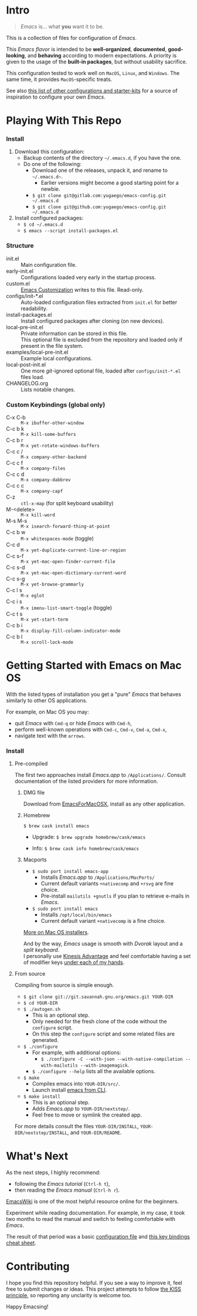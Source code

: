[[https://www.gnu.org/software/emacs][file:./images/badge.png]]

* Intro

#+BEGIN_QUOTE
/Emacs/ is... what *you* want it to be.
#+END_QUOTE

This is a collection of files for configuration of /Emacs/.

This /Emacs flavor/ is intended to be *well-organized*, *documented*,
*good-looking*, and *behaving* according to modern expectations. A priority is
given to the usage of the *built-in packages*, but without usability sacrifice.

This configuration tested to work well on =MacOS=, =Linux=, and =Windows=. The
same time, it provides =MacOS=-specific treats.

[[file:./images/Emacs-screenshot.png]]

See also [[https://github.com/caisah/emacs.dz][this list of other configurations and starter-kits]] for a source of
inspiration to configure your own /Emacs/.


* Playing With This Repo

*** Install

1. Download this configuration:
  - Backup contents of the directory =~/.emacs.d=, if you have the one.
  - Do one of the following:
    - Download one of the releases, unpack it, and rename to =~/.emacs.d~=.
      - Earlier versions might become a good starting point for a newbie.
    - ~$ git clone git@gitlab.com:yugaego/emacs-config.git ~/.emacs.d~
    - ~$ git clone git@github.com:yugaego/emacs-config.git ~/.emacs.d~

2. Install configured packages:
  - =$ cd ~/.emacs.d=
  - ~$ emacs --script install-packages.el~


*** Structure

- init.el :: Main configuration file.
- early-init.el :: Configurations loaded very early in the startup process.
- custom.el :: [[https://www.gnu.org/software/emacs/manual/html_node/emacs/Easy-Customization.html][Emacs Customization]] writes to this file. Read-only.
- configs/init-*.el :: Auto-loaded configuration files extracted from ~init.el~
  for better readability.
- install-packages.el :: Install configured packages after cloning (on new devices).
- local-pre-init.el :: Private information can be stored in this file.\\
  This optional file is excluded from the repository
  and loaded only if present in the file system.
- examples/local-pre-init.el :: Example local configurations.
- local-post-init.el :: One more /git/-ignored optional file, loaded after
  ~configs/init-*.el~ files load.
- CHANGELOG.org :: Lists notable changes.

*** Custom Keybindings (global only)

- C-x C-b :: =M-x ibuffer-other-window=
- C-c b k :: =M-x kill-some-buffers=
- C-c b r :: =M-x yet-rotate-windows-buffers=
- C-c c / :: =M-x company-other-backend=
- C-c c f :: =M-x company-files=
- C-c c d :: =M-x company-dabbrev=
- C-c c c :: =M-x company-capf=
- C-z :: =ctl-x-map= (for split keyboard usability)
- M-<delete> :: =M-x kill-word=
- M-s M-s :: =M-x isearch-forward-thing-at-point=
- C-c b w :: =M-x whitespaces-mode= (toggle)
- C-c d :: =M-x yet-duplicate-current-line-or-region=
- C-c s-f :: =M-x yet-mac-open-finder-current-file=
- C-c s-d :: =M-x yet-mac-open-dictionary-current-word=
- C-c s-g :: =M-x yet-browse-grammarly=
- C-c l s :: =M-x eglot=
- C-c i s :: =M-x imenu-list-smart-toggle= (toggle)
- C-c t s :: =M-x yet-start-term=
- C-c b i :: =M-x display-fill-column-indicator-mode=
- C-c b l :: =M-x scroll-lock-mode=

* Getting Started with Emacs on Mac OS

With the listed types of installation you get a "pure" /Emacs/ that behaves similarly to other OS applications.

For example, on Mac OS you may:
  - quit /Emacs/ with =Cmd-q= or hide /Emacs/ with =Cmd-h=,
  - perform well-known operations with =Cmd-c=, =Cmd-v=, =Cmd-a=, =Cmd-x=,
  - navigate text with the =arrows=.


*** Install

**** Pre-compiled

The first two approaches install /Emacs.app/ to =/Applications/=.
Consult documentation of the listed providers for more information.

****** DMG file

Download from [[https://emacsformacosx.com][EmacsForMacOSX]], install as any other application.

****** Homebrew

~$ brew cask install emacs~

- Upgrade: ~$ brew upgrade homebrew/cask/emacs~

- Info: ~$ brew cask info homebrew/cask/emacs~

****** Macports

- ~$ sudo port install emacs-app~
  - Installs /Emacs.app/ to =/Applications/MacPorts/=
  - Current default variants =+nativecomp= and =+rsvg= are fine choice.
  - Pre-install ~mailutils +gnutls~ if you plan to retrieve e-mails in /Emacs/.

- ~$ sudo port install emacs~
  - Installs =/opt/local/bin/emacs=
  - Current default variant =+nativecomp= is a fine choice.


[[https://www.emacswiki.org/emacs/EmacsForMacOS][More on Mac OS installers]].

And by the way, /Emacs/ usage is smooth with /Dvorak/ layout and a /split keyboard/.\\
I personally use [[https://kinesis-ergo.com/shop/advantage2/][Kinesis Advantage]] and feel comfortable having a set of modifier keys [[https://gitlab.com/-/snippets/1744636][under each of my hands]].



**** From source

Compiling from source is simple enough.

- ~$ git clone git://git.savannah.gnu.org/emacs.git YOUR-DIR~
- ~$ cd YOUR-DIR~
- ~$ ./autogen.sh~
  - This is an optional step.
  - Only needed for the fresh clone of the code without the ~configure~ script.
  - On this step the ~configure~ script and some related files are generated.
- ~$ ./configure~
  - For example, with additional options:
    - ~$ ./configure -C --with-json --with-native-compilation --with-mailutils --with-imagemagick~.
  - ~$ ./configure --help~ lists all the available options.
- ~$ make~
  - Compiles emacs into =YOUR-DIR/src/=.
  - Launch install [[https://stackoverflow.com/a/68289258/1319821][emacs from CLI]].
- ~$ make install~
  - This is an optional step.
  - Adds /Emacs.app/ to =YOUR-DIR/nextstep/=.
  - Feel free to move or symlink the created app.

For more details consult the files =YOUR-DIR/INSTALL=, =YOUR-DIR/nextstep/INSTALL=, and =YOUR-DIR/README=.


* What's Next

As the next steps, I highly recommend:
  - following the /Emacs tutorial/ (~Ctrl-h t~),
  - then reading the /Emacs manual/ (~Ctrl-h r~).

[[https://www.emacswiki.org/emacs/EmacsNewbie][EmacsWiki]] is one of the most helpful resource online for the beginners.

Experiment while reading documentation. For example, in my case, it took two
months to read the manual and switch to feeling comfortable with /Emacs/.

The result of that period was a basic [[https://github.com/yugaego/emacs-config/blob/bare-bones/init.el][configuration file]] and [[https://github.com/yugaego/cheat-sheets/blob/main/Emacs.org][this key bindings
cheat sheet]].

* Contributing

I hope you find this repository helpful. If you see a way to improve it, feel
free to submit changes or ideas. This project attempts to follow [[https://en.wikipedia.org/wiki/KISS_principle][the KISS
principle]], so reporting any unclarity is welcome too.

Happy Emacsing!

